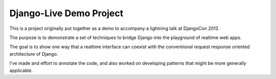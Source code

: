 Django-Live Demo Project
========================

This is a project originally put together as a demo to accompany a lightning
talk at DjangoCon 2012.

The purpose is to demonstrate a set of techniques to bridge Django into
the playground of realtime web apps.

The goal is to show one way that a realtime interface can coexist with the conventional
request response oriented architecture of Django.

I've made and effort to annotate the code, and also worked on developing
patterns that might be more generally applicable.


